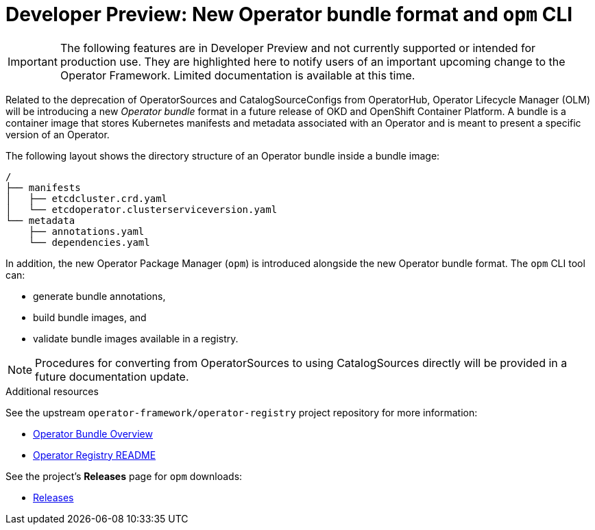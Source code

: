 // Module included in the following assemblies:
//
// * operators/understanding_olm/olm-understanding-olm.adoc

[id="olm-new-bundle-opm_{context}"]
= Developer Preview: New Operator bundle format and `opm` CLI

[IMPORTANT]
====
The following features are in Developer Preview and not currently supported or
intended for production use. They are highlighted here to notify users of an
important upcoming change to the Operator Framework. Limited documentation is
available at this time.
====

Related to the deprecation of OperatorSources and CatalogSourceConfigs from
OperatorHub, Operator Lifecycle Manager (OLM) will be introducing a new
_Operator bundle_ format in a future release of OKD and OpenShift Container
Platform. A bundle is a container image that stores Kubernetes manifests and
metadata associated with an Operator and is meant to present a specific version
of an Operator.

The following layout shows the directory structure of an Operator bundle
inside a bundle image:

----
/
├── manifests
│   ├── etcdcluster.crd.yaml
│   └── etcdoperator.clusterserviceversion.yaml
└── metadata
    ├── annotations.yaml
    └── dependencies.yaml
----

In addition, the new Operator Package Manager (`opm`) is introduced alongside
the new Operator bundle format. The `opm` CLI tool can:

- generate bundle annotations,
- build bundle images, and
- validate bundle images available in a registry.

[NOTE]
====
Procedures for converting from OperatorSources to using CatalogSources directly
will be provided in a future documentation update.
====

.Additional resources

See the upstream `operator-framework/operator-registry` project repository for
more information:

- link:https://github.com/operator-framework/operator-registry/blob/master/docs/design/operator-bundle.md[Operator Bundle Overview]
- link:https://github.com/operator-framework/operator-registry/blob/master/README.md[Operator Registry README]

See the project's *Releases* page for `opm` downloads:

- link:https://github.com/operator-framework/operator-registry/releases[Releases]

